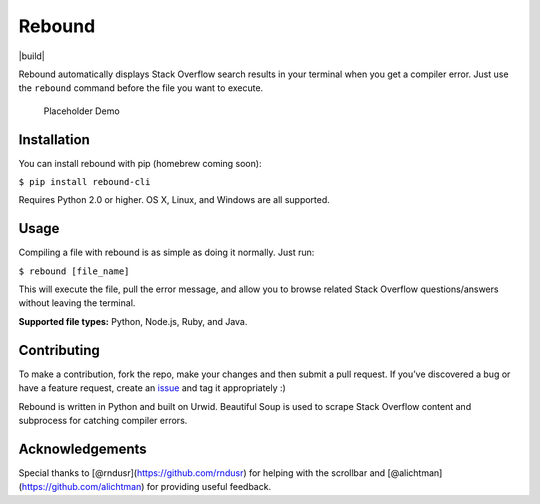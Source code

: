 Rebound
=======

|license| |build|

Rebound automatically displays Stack Overflow search results in your
terminal when you get a compiler error. Just use the ``rebound`` command
before the file you want to execute.

.. figure:: demo.gif
   :alt: Placeholder Demo

   Placeholder Demo

Installation
------------

You can install rebound with pip (homebrew coming soon):

``$ pip install rebound-cli``

Requires Python 2.0 or higher. OS X, Linux, and Windows are all
supported.

Usage
-----

Compiling a file with rebound is as simple as doing it normally. Just
run:

``$ rebound [file_name]``

This will execute the file, pull the error message, and allow you to
browse related Stack Overflow questions/answers without leaving the
terminal.

**Supported file types:** Python, Node.js, Ruby, and Java.

Contributing
------------

To make a contribution, fork the repo, make your changes and then submit
a pull request. If you’ve discovered a bug or have a feature request,
create an `issue`_ and tag it appropriately :)

Rebound is written in Python and built on Urwid. Beautiful Soup is used
to scrape Stack Overflow content and subprocess for catching compiler
errors.

Acknowledgements
----------------

Special thanks to [@rndusr](https://github.com/rndusr) for helping with
the scrollbar and [@alichtman](https://github.com/alichtman) for
providing useful feedback.

.. _issue: https://github.com/shobrook/rebound/issues/new

.. |license| image:: https://img.shields.io/github/license/mashape/apistatus.svg
   :target: https://github.com/shobrook/BitVision/blob/master/LICENSE
.. |build| image:: https://img.shields.io/wercker/ci/wercker/docs.svg
   :target:


